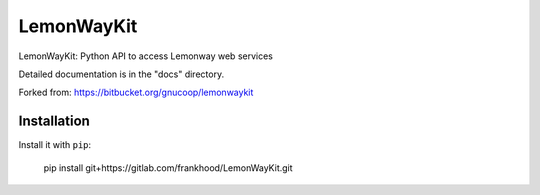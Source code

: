 =====
LemonWayKit
=====

LemonWayKit: Python API to access Lemonway web services

Detailed documentation is in the "docs" directory.

Forked from: https://bitbucket.org/gnucoop/lemonwaykit

Installation
============

Install it with ``pip``:

    pip install git+https://gitlab.com/frankhood/LemonWayKit.git
